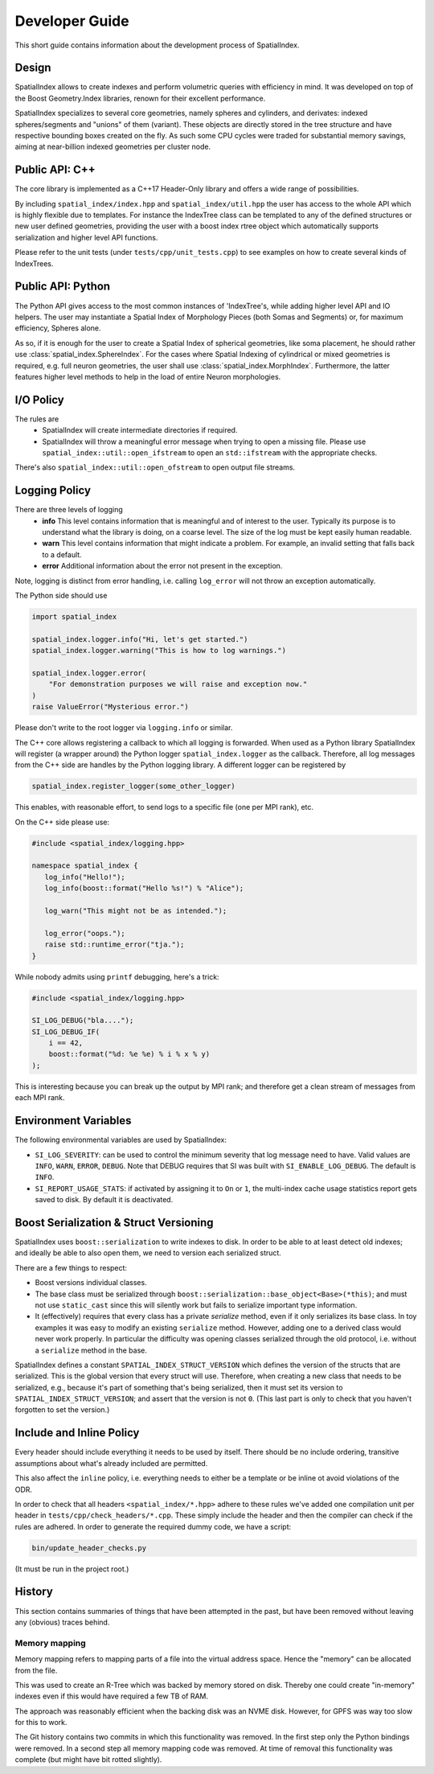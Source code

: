 Developer Guide
===============

This short guide contains information about the development process
of SpatialIndex.

Design
------

SpatialIndex allows to create indexes and perform volumetric queries with
efficiency in mind. It was developed on top of the Boost Geometry.Index
libraries, renown for their excellent performance.

SpatialIndex specializes to several core geometries, namely spheres and
cylinders, and derivates: indexed spheres/segments and "unions" of them
(variant). These objects are directly stored in the tree structure and have
respective bounding boxes created on the fly. As such some CPU cycles were
traded for substantial memory savings, aiming at near-billion indexed geometries
per cluster node.

Public API: C++
---------------

The core library is implemented as a C++17 Header-Only library and offers a wide
range of possibilities.

By including ``spatial_index/index.hpp`` and ``spatial_index/util.hpp`` the user has
access to the whole API which is highly flexible due to templates. For instance
the IndexTree class can be templated to any of the defined structures or new
user defined geometries, providing the user with a boost index rtree object
which automatically supports serialization and higher level API functions.

Please refer to the unit tests (under ``tests/cpp/unit_tests.cpp``) to see examples
on how to create several kinds of IndexTrees.


Public API: Python
------------------

The Python API gives access to the most common instances of 'IndexTree's, while
adding higher level API and IO helpers.  The user may instantiate a Spatial
Index of Morphology Pieces (both Somas and Segments) or, for maximum efficiency,
Spheres alone.

As so, if it is enough for the user to create a Spatial Index of spherical
geometries, like soma placement, he should rather use
:class:`spatial_index.SphereIndex`. For the cases where Spatial Indexing of
cylindrical or mixed geometries is required, e.g. full neuron geometries, the
user shall use  :class:`spatial_index.MorphIndex`. Furthermore, the latter
features higher level methods to help in the load of entire Neuron morphologies.

I/O Policy
----------
The rules are
  * SpatialIndex will create intermediate directories if required.
  * SpatialIndex will throw a meaningful error message when trying to open a
    missing file. Please use ``spatial_index::util::open_ifstream`` to open an
    ``std::ifstream`` with the appropriate checks.

There's also ``spatial_index::util::open_ofstream`` to open output file streams.

Logging Policy
--------------
There are three levels of logging
  * **info** This level contains information that is meaningful and of interest
    to the user. Typically its purpose is to understand what the library is doing,
    on a coarse level. The size of the log must be kept easily human readable.

  * **warn** This level contains information that might indicate a problem. For example,
    an invalid setting that falls back to a default.

  * **error** Additional information about the error not present in the exception.

Note, logging is distinct from error handling, i.e. calling ``log_error`` will not
throw an exception automatically.

The Python side should use 

.. code-block:: python

    import spatial_index

    spatial_index.logger.info("Hi, let's get started.")
    spatial_index.logger.warning("This is how to log warnings.")

    spatial_index.logger.error(
        "For demonstration purposes we will raise and exception now."
    )
    raise ValueError("Mysterious error.")

Please don't write to the root logger via ``logging.info`` or similar.

The C++ core allows registering a callback to which all logging is forwarded.
When used as a Python library SpatialIndex will register (a wrapper around) the
Python logger ``spatial_index.logger`` as the callback. Therefore, all log
messages from the C++ side are handles by the Python logging library. A different
logger can be registered by

.. code-block:: python

    spatial_index.register_logger(some_other_logger)


This enables, with reasonable effort, to send logs to a specific file (one per
MPI rank), etc.

On the C++ side please use:

.. code-block:: c++

    #include <spatial_index/logging.hpp>

    namespace spatial_index {
       log_info("Hello!");
       log_info(boost::format("Hello %s!") % "Alice");

       log_warn("This might not be as intended.");

       log_error("oops.");
       raise std::runtime_error("tja.");
    }


While nobody admits using ``printf`` debugging, here's a trick:

.. code-block:: c++

    #include <spatial_index/logging.hpp>

    SI_LOG_DEBUG("bla....");
    SI_LOG_DEBUG_IF(
        i == 42,
        boost::format("%d: %e %e) % i % x % y)
    );

This is interesting because you can break up the output by MPI rank; and
therefore get a clean stream of messages from each MPI rank.


.. _`Environment Variables`:

Environment Variables
---------------------

The following environmental variables are used by SpatialIndex:

* ``SI_LOG_SEVERITY``: can be used to control the minimum severity that log message need to have.
  Valid values are ``INFO``, ``WARN``, ``ERROR``, ``DEBUG``.
  Note that DEBUG requires that SI was built with ``SI_ENABLE_LOG_DEBUG``.
  The default is ``INFO``.
* ``SI_REPORT_USAGE_STATS``: if activated by assigning it to ``On`` or ``1``,
  the multi-index cache usage statistics report gets saved to disk.
  By default it is deactivated.

Boost Serialization & Struct Versioning
---------------------------------------

SpatialIndex uses ``boost::serialization`` to write indexes to disk. In order
to be able to at least detect old indexes; and ideally be able to also open
them, we need to version each serialized struct.

There are a few things to respect:

* Boost versions individual classes.
* The base class must be serialized through
  ``boost::serialization::base_object<Base>(*this)``; and must not use
  ``static_cast`` since this will silently work but fails to serialize important
  type information.
* It (effectively) requires that every class has a private `serialize` method,
  even if it only serializes its base class. In toy examples it was easy to modify
  an existing ``serialize`` method. However, adding one to a derived class
  would never work properly. In particular the difficulty was opening classes
  serialized through the old protocol, i.e. without a ``serialize`` method in
  the base.

SpatialIndex defines a constant ``SPATIAL_INDEX_STRUCT_VERSION`` which defines the
version of the structs that are serialized. This is the global version that every
struct will use. Therefore, when creating a new class that needs to be
serialized, e.g., because it's part of something that's being serialized, then
it must set its version to ``SPATIAL_INDEX_STRUCT_VERSION``; and assert that the
version is not ``0``. (This last part is only to check that you haven't
forgotten to set the version.)

Include and Inline Policy
-------------------------

Every header should include everything it needs to be used by itself. There should
be no include ordering, transitive assumptions about what's already included are
permitted.

This also affect the ``inline`` policy, i.e. everything needs to either be a
template or be inline ot avoid violations of the ODR.

In order to check that all headers ``<spatial_index/*.hpp>`` adhere to these rules
we've added one compilation unit per header in ``tests/cpp/check_headers/*.cpp``.
These simply include the header and then the compiler can check if the rules are
adhered. In order to generate the required dummy code, we have a script:

.. code-block:: bash

    bin/update_header_checks.py

(It must be run in the project root.)

History
-------

This section contains summaries of things that have been attempted in the past,
but have been removed without leaving any (obvious) traces behind.

Memory mapping
^^^^^^^^^^^^^^

Memory mapping refers to mapping parts of a file into the virtual address
space. Hence the "memory" can be allocated from the file.

This was used to create an R-Tree which was backed by memory stored on disk.
Thereby one could create "in-memory" indexes even if this would have required
a few TB of RAM.

The approach was reasonably efficient when the backing disk was an NVME disk.
However, for GPFS was way too slow for this to work.

The Git history contains two commits in which this functionality was removed. In
the first step only the Python bindings were removed. In a second step all memory
mapping code was removed. At time of removal this functionality was complete (but
might have bit rotted slightly).
